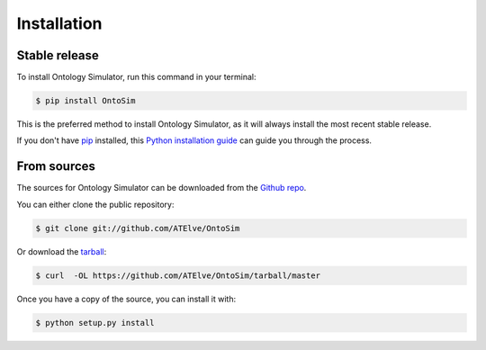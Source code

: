 .. highlight:: shell

============
Installation
============


Stable release
--------------

To install Ontology Simulator, run this command in your terminal:

.. code-block:: console

    $ pip install OntoSim

This is the preferred method to install Ontology Simulator, as it will always install the most recent stable release. 

If you don't have `pip`_ installed, this `Python installation guide`_ can guide
you through the process.

.. _pip: https://pip.pypa.io
.. _Python installation guide: http://docs.python-guide.org/en/latest/starting/installation/


From sources
------------

The sources for Ontology Simulator can be downloaded from the `Github repo`_.

You can either clone the public repository:

.. code-block:: console

    $ git clone git://github.com/ATElve/OntoSim

Or download the `tarball`_:

.. code-block:: console

    $ curl  -OL https://github.com/ATElve/OntoSim/tarball/master

Once you have a copy of the source, you can install it with:

.. code-block:: console

    $ python setup.py install


.. _Github repo: https://github.com/ATElve/OntoSim
.. _tarball: https://github.com/ATElve/OntoSim/tarball/master

